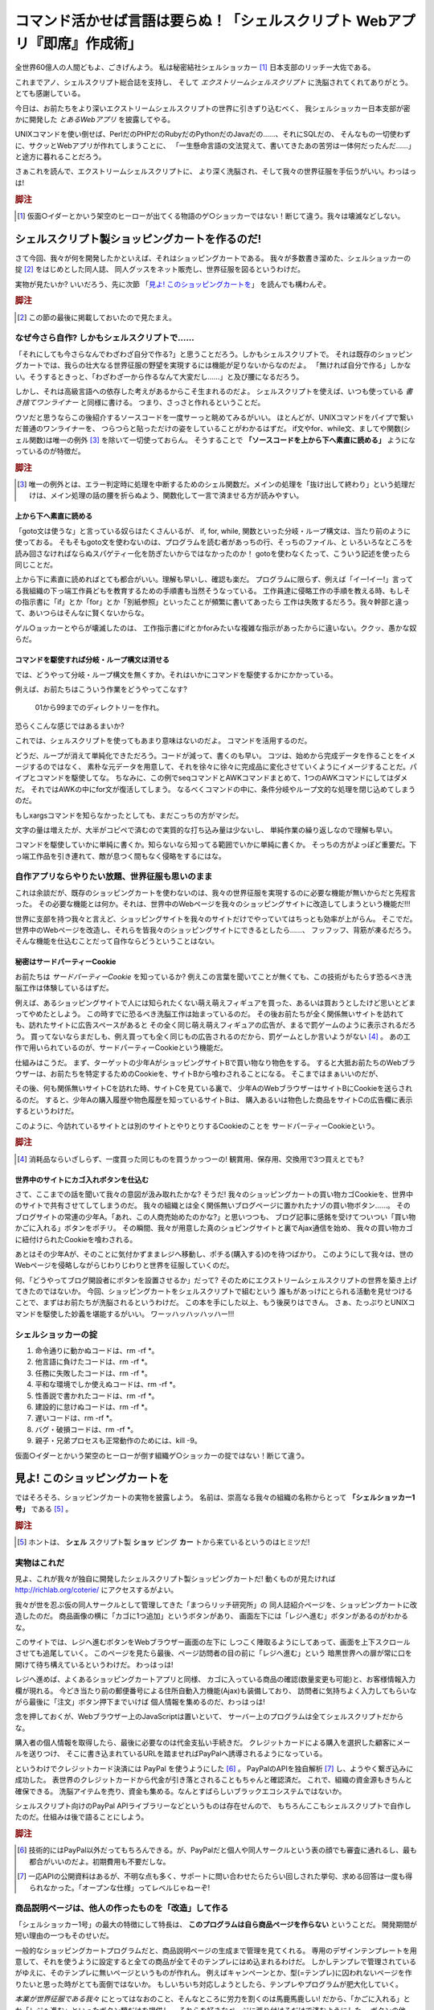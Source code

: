 **********************************************************************
コマンド活かせば言語は要らぬ！「シェルスクリプト Webアプリ『即席』作成術」
**********************************************************************

全世界60億人の人間どもよ、ごきげんよう。
私は秘密結社シェルショッカー [#about_shellshoccar]_ 日本支部のリッチー大佐である。

これまでアノ、シェルスクリプト総合誌を支持し、
そして *エクストリームシェルスクリプト* に洗脳されてくれてありがとう。
とても感謝している。

今日は、お前たちをより深いエクストリームシェルスクリプトの世界に引きずり込むべく、
我シェルショッカー日本支部が密かに開発した *とあるWebアプリ* を披露してやる。

UNIXコマンドを使い倒せば、PerlだのPHPだのRubyだのPythonだのJavaだの……、それにSQLだの、
そんなもの一切使わずに、サクッとWebアプリが作れてしまうことに、
「一生懸命言語の文法覚えて、書いてきたあの苦労は一体何だったんだ……」
と途方に暮れることだろう。

さぁこれを読んで、エクストリームシェルスクリプトに、
より深く洗脳され、そして我々の世界征服を手伝うがいい。わっはっは!

.. rubric:: 脚注

.. [#about_shellshoccar] 仮面○イダーとかいう架空のヒーローが出てくる物語のゲ○ショッカーではない！断じて違う。我々は壊滅などしない。


シェルスクリプト製ショッピングカートを作るのだ!
======================================================================

さて今回、我々が何を開発したかといえば、それはショッピングカートである。
我々が多数書き溜めた、シェルショッカーの掟 [#coterie]_ をはじめとした同人誌、
同人グッスをネット販売し、世界征服を図るというわけだ。

実物が見たいか? いいだろう、先に次節
「`見よ! このショッピングカートを`_」
を読んでも構わんぞ。

.. rubric:: 脚注

.. [#coterie]             この節の最後に掲載しておいたので見たまえ。


なぜ今さら自作? しかもシェルスクリプトで……
----------------------------------------------------------------------

「それにしても今さらなんでわざわざ自分で作る?」と思うことだろう。しかもシェルスクリプトで。
それは既存のショッピングカートでは、我らの壮大なる世界征服の野望を実現するには機能が足りないからなのだよ。
「無ければ自分で作る」しかない。そうするときっと、「わざわざ一から作るなんて大変だし……」と及び腰になるだろう。

しかし、それは高級言語への依存した考えがあるからこそ生まれるのだよ。
シェルスクリプトを使えば、いつも使っている *書き捨てワンライナー* と同様に書ける。
つまり、さっさと作れるということだ。

ウソだと思うならこの後紹介するソースコードを一度サーっと眺めてみるがいい。
ほとんどが、UNIXコマンドをパイプで繋いだ普通のワンライナーを、
つらつらと貼っただけの姿をしていることがわかるはずだ。
if文やfor、while文、ましてや関数(シェル関数)は唯一の例外 [#shellfunc_exception]_ を除いて一切使っておらん。
そうすることで **「ソースコードを上から下へ素直に読める」** ようになっているのが特徴だ。

.. rubric:: 脚注

.. [#shellfunc_exception] 唯一の例外とは、エラー判定時に処理を中断するためのシェル関数だ。メインの処理を「抜け出して終わり」という処理だけは、メイン処理の話の腰を折らぬよう、関数化して一言で済ませる方が読みやすい。


上から下へ素直に読める
``````````````````````````````````````````````````````````````````````

「goto文は使うな」と言っている奴らはたくさんいるが、
if, for, while, 関数といった分岐・ループ構文は、当たり前のように使っておる。
そもそもgoto文を使わないのは、プログラムを読む者があっちの行、そっちのファイル、と
いろいろなところを読み回さなければならぬスパゲティー化を防ぎたいからではなかったのか！
gotoを使わなくたって、こういう記述を使ったら同じことだ。

上から下に素直に読めればとても都合がいい。理解も早いし、確認も楽だ。
プログラムに限らず、例えば「イー!イー!」言ってる我組織の下っ端工作員どもを教育するための手順書も当然そうなっている。
工作員達に侵略工作の手順を教える時、もしその指示書に「if」とか「for」とか「別紙参照」といったことが頻繁に書いてあったら
工作は失敗するだろう。我々幹部と違って、あいつらはそんなに賢くないからな。

ゲル○ョッカーとやらが壊滅したのは、
工作指示書にifとかforみたいな複雑な指示があったからに違いない。ククッ、愚かな奴らだ。

コマンドを駆使すれば分岐・ループ構文は消せる
``````````````````````````````````````````````````````````````````````

では、どうやって分岐・ループ構文を無くすか。それはいかにコマンドを駆使するかにかかっている。

例えば、お前たちはこういう作業をどうやってこなす?

	01から99までのディレクトリーを作れ。

恐らくこんな感じではあるまいか?

.. code-block:: bash
	:linenos:

	i=1
	while [ $i -le 100 ]; do
	  filename=$(printf '%03d' $i)
	  mkdir $filename
	  i=$((i+1))
	done


これでは、シェルスクリプトを使ってもあまり意味はないのだよ。
コマンドを活用するのだ。

.. code-block:: bash
	:linenos:

	seq 0 99               |
	awk '{printf("%02d")}' |
	xargs mkdir


どうだ、ループが消えて単純化できただろう。コードが減って、書くのも早い。
コツは、始めから完成データを作ることをイメージするのではなく、
素朴な元データを用意して、それを徐々に徐々に完成品に変化させていくようにイメージすることだ。パイプとコマンドを駆使してな。
ちなみに、この例でseqコマンドとAWKコマンドまとめて、1つのAWKコマンドにしてはダメだ。
それではAWKの中にfor文が復活してしまう。
なるべくコマンドの中に、条件分岐やループ文的な処理を閉じ込めてしまうのだ。

もしxargsコマンドを知らなかったとしても、まだこっちの方がマシだ。

.. code-block:: bash
	:linenos:

	mkdir 00 01 02 03 04 05 06 07 08 09
	mkdir 10 11 12 13 14 15 16 17 18 19
	mkdir 20 21 22 23 24 25 26 27 28 29
	mkdir 30 31 32 33 34 35 36 37 38 39
	mkdir 40 41 42 43 44 45 46 47 48 49
	mkdir 50 51 52 53 54 55 56 57 58 59
	mkdir 60 61 62 63 64 65 66 67 68 69
	mkdir 70 71 72 73 74 75 76 77 78 79
	mkdir 80 81 82 83 84 85 86 87 88 89
	mkdir 90 91 92 93 94 95 96 97 98 99


文字の量は増えたが、大半がコピペで済むので実質的な打ち込み量は少ないし、
単純作業の繰り返しなので理解も早い。

コマンドを駆使していかに単純に書くか。知らないなら知ってる範囲でいかに単純に書くか。
そっちの方がよっぽど重要だ。下っ端工作品を引き連れて、敵が息つく間もなく侵略をするにはな。

自作アプリならやりたい放題、世界征服も思いのまま
----------------------------------------------------------------------

これは余談だが、既存のショッピングカートを使わないのは、我々の世界征服を実現するのに必要な機能が無いからだと先程言った。
その必要な機能とは何か。それは、世界中のWebページを我々のショッピングサイトに改造してしまうという機能だ!!!

世界に支部を持つ我々と言えど、ショッピングサイトを我々のサイトだけでやっていてはちっとも効率が上がらん。
そこでだ。世界中のWebページを改造し、それらを皆我々のショッピングサイトにできるとしたら……、
フッフッフ、背筋が凍るだろう。そんな機能を仕込むことだって自作ならどうということはない。

秘密はサードパーティーCookie
``````````````````````````````````````````````````````````````````````

お前たちは *サードパーティーCookie* を知っているか? 例えこの言葉を聞いてことが無くても、この技術がもたらす恐るべき洗脳工作は体験しているはずだ。

例えば、あるショッピングサイトで人には知られたくない萌え萌えフィギュアを買った、あるいは買おうとしたけど思いとどまってやめたとしよう。
この時すでに恐るべき洗脳工作は始まっているのだ。
その後お前たちが全く関係無いサイトを訪れても、訪れたサイトに広告スペースがあると
その全く同じ萌え萌えフィギュアの広告が、まるで罰ゲームのように表示されるだろう。
買ってないならまだしも、例え買っても全く同じもの広告されるのだから、罰ゲームとしか言いようがない [#ad_batsu_game]_ 。
あの工作で用いられているのが、サードパーティーCookieという機能だ。

仕組みはこうだ。
まず、ターゲットの少年AがショッピングサイトBで買い物なり物色をする。
すると大抵お前たちのWebブラウザーは、お前たちを特定するためのCookieを、サイトBから喰わされることになる。
そこまではまぁいいのだが、

その後、何も関係無いサイトCを訪れた時、サイトCを見ている裏で、
少年AのWebブラウザーはサイトBにCookieを送らされるのだ。
すると、少年Aの購入履歴や物色履歴を知っているサイトBは、
購入あるいは物色した商品をサイトCの広告欄に表示するというわけだ。

このように、今訪れているサイトとは別のサイトとやりとりするCookieのことを
サードパーティーCookieという。

.. rubric:: 脚注

.. [#ad_batsu_game]       消耗品ならいざしらず、一度買った同じものを買うかっつーの! 観賞用、保存用、交換用で3つ買えとでも?

世界中のサイトにカゴ入れボタンを仕込む
``````````````````````````````````````````````````````````````````````

さて、ここまでの話を聞いて我々の意図が汲み取れたかな?
そうだ! 我々のショッピングカートの買い物カゴCookieを、世界中のサイトで共有させてしてしまうのだ。
我々の組織とは全く関係無いブログページに置かれたナゾの買い物ボタン……。
そのブログサイトの常連の少年A。「あれ、この人商売始めたのかな?」と思いつつも、
ブログ記事に感銘を受けてついつい「買い物かごに入れる」ボタンをポチリ。
その瞬間、我々が用意した真のショピングサイトと裏でAjax通信を始め、
我々の買い物カゴに紐付けられたCookieを喰わされる。

あとはその少年Aが、そのことに気付かずままレジへ移動し、ポチる(購入する)のを待つばかり。
このようにして我々は、世のWebページを侵略しながらじわりじわりと世界を征服していくのだ。

何、「どうやってブログ開設者にボタンを設置させるか」だって?
そのためにエクストリームシェルスクリプトの世界を築き上げてきたのではないか。
今回、ショッピングカートをシェルスクリプトで組むという
誰もがあっけにとられる活動を見せつけることで、まずはお前たちが洗脳されるというわけだ。
この本を手にした以上、もう後戻りはできん。
さぁ、たっぷりとUNIXコマンドを駆使した妙義を堪能するがいい。
ワーッハッハッハッハー!!!


シェルショッカーの掟
----------------------------------------------------------------------

1. 命令通りに動かぬコードは、rm -rf *。
2. 他言語に負けたコードは、rm -rf *。
3. 任務に失敗したコードは、rm -rf *。
4. 平和な環境でしか使えぬコードは、rm -rf *。
5. 性善説で書かれたコードは、rm -rf *。
6. 建設的に怠けぬコードは、rm -rf *。
7. 遅いコードは、rm -rf *。
8. バグ・破損コードは、rm -rf *。
9. 親子・兄弟プロセスも正常動作のためには、kill -9。

仮面○イダーとかいう架空のヒーローが倒す組織ゲ○ショッカーの掟ではない！断じて違う。



見よ! このショッピングカートを
======================================================================

ではそろそろ、ショッピングカートの実物を披露しよう。
名前は、崇高なる我々の組織の名称からとって **「シェルショッカー1号」** である [#name_of_ShellSoccar]_ 。

.. rubric:: 脚注

.. [#name_of_ShellSoccar] ホントは、 **シェル** スクリプト製 **ショッ** ピング **カー** トから来ているというのはヒミツだ!


実物はこれだ
----------------------------------------------------------------------

見よ、これが我々が独自に開発したシェルスクリプト製ショッピングカートだ!
動くものが見たければ http://richlab.org/coterie/ にアクセスするがよい。

.. .. figure:: スクリーンショット
..
..    ショッピングカートに改造されたページ

我々が世を忍ぶ仮の同人サークルとして管理してきた「まつらリッチ研究所」の
同人誌紹介ページを、ショッピングカートに改造したのだ。
商品画像の横に「カゴに1つ追加」というボタンがあり、
画面左下には「レジへ進む」ボタンがあるのがわかるな。

このサイトでは、レジへ進むボタンをWebブラウザー画面の左下に
しつこく陣取るようにしてあって、画面を上下スクロールさせても追尾していく。
このページを見たら最後、ページ訪問者の目の前に「レジへ進む」という
暗黒世界への扉が常に口を開けて待ち構えているというわけだ。
わっはっは!

.. .. figure:: スクリーンショット
..
..    「お客様情報入力画面」暗黒世界への入り口

レジへ進めば、よくあるショッピングカートアプリと同様、
カゴに入っている商品の確認(数量変更も可能)と、お客様情報入力欄が現れる。
今どき当たり前の郵便番号による住所自動入力機能(Ajax)も装備しており、
訪問者に気持ちよく入力してもらいながら最後に「注文」ボタン押下までいけば
個人情報を集めるのだ、わっはっは!

念を押しておくが、Webブラウザー上のJavaScriptは置いといて、
サーバー上のプログラムは全てシェルスクリプトだからな。

.. .. figure:: スクリーンショット
..
..    PayPal誘導機能も実装し、組織運営の資金源に

購入者の個人情報を取得したら、最後に必要なのは代金支払い手続きだ。
クレジットカードによる購入を選択した顧客にメールを送りつけ、
そこに書き込まれているURLを踏ませればPayPalへ誘導されるようになっている。

というわけでクレジットカード決済には PayPal を使うようにした [#PayPal]_ 。
PayPalのAPIを独自解析 [#PayPalAPI]_ し、ようやく繋ぎ込みに成功した。
表世界のクレジットカードから代金が引き落とされることもちゃんと確認済だ。
これで、組織の資金源もきちんと確保できる。
洗脳アイテムを売り、資金も集める。なんとすばらしいブラックエコシステムではないか。

シェルスクリプト向けのPayPal APIライブラリーなどというものは存在せんので、
もちろんここもシェルスクリプトで自作したのだ。仕組みは後で語ることにしよう。

.. コメント: ToDo 「後で語る」の部分にリンクをつける

.. rubric:: 脚注

.. [#PayPal]              技術的にはPayPal以外だってもちろんできる。が、PayPalだと個人や同人サークルという表の顔でも審査に通れるし、最も都合がいいのだよ。初期費用も不要だしな。
.. [#PayPalAPI]           一応APIの公開資料はあるが、不明な点も多く、サポートに問い合わせたらたらい回しされた挙句、求める回答は一度も得られなかった。「オープンな仕様」ってレベルじゃねーぞ!

商品説明ページは、他人の作ったものを「改造」して作る
----------------------------------------------------------------------

「シェルショッカー1号」の最大の特徴にして特長は、 **このプログラムは自ら商品ページを作らない** ということだ。
開発期間が短い理由の一つもそのせいだ。

一般的なショッピングカートプログラムだと、商品説明ページの生成まで管理を見てくれる。
専用のデザインテンプレートを用意して、それを使うように設定すると全ての商品が全てそのテンプレにはめ込まれるわけだ。
しかしテンプレで管理されているがゆえに、そのテンプレに無いページというものが作れん。
例えばキャンペーンとか、型(=テンプレ)に囚われないページを作りたいと思った時がとても面倒ではないか。
もしいちいち対応しようとしたら、テンプレやプログラムが肥大化していく。

*本業が世界征服である我々* にとってはなおのこと、そんなところに労力を割くのは馬鹿馬鹿しい!
だから、「かごに入れる」とか「レジへ進む」といったボタン類だけを提供し、
それらを好きなページに張り付けるだけで済むようにした。
ボタンの他は、独自の JavaScript ファイルを1つ、<script>タグで読み込むだけでいい [#original_JS]_ 。
手打ちHTMLでも、MovableTypeやWordPressなどのブログCMSが吐くページでも、あるいははてなブログなどのブログサービスサイトが吐くページでも、
いとも簡単にショッピングカートに改造できるのだ。世界征服も捗るというものだ。
どぅぉーだ、スゴいだろう。

ウソではない。ためしに、はてなブログにアカウントを作って、改造してみたぞ。

.. .. figure:: スクリーンショット
..
..    はてなブログも「シェルショッカー1号」で侵略

	http://richlab.hatenablog.com/

商品説明ページにはもれなく「通販」などといったタグを付けておけば、
もう商品一覧もすぐに出せるし、これで十分でないか。
そして、商品をカゴに入れたら「レジへ進む」を押してみよ。
ドメインが替わってもキチンとカゴの中身が引き継がれているのがわかるな。
これというのもサードパーティーCookieのおかげだ。わっはっは。

.. rubric:: 脚注

.. [#original_JS]         jQuery等の汎用ライブラリーなど一切使っておらんので、既にあるライブラリーや、バージョン衝突で悩まされることもないのだ。


商品登録も自分でやれぃ
----------------------------------------------------------------------

もう一つの特徴は、商品登録ページというのも存在しない点だ。
そもそも、商品紹介ページを他のブログ等で勝手に作れと言っているのだから、
商品画像や説明文を登録する欄を用意してもまったく意味がないからな。

とは言え、カゴに入れた後に必要になる最低限の情報(下記)は持っていなければならない。

- 商品名
- 価格
- 最初の在庫数
- 重さや厚さ(送料計算時に必要)

しかし、そんなものはテキストファイルに書けば済む話だ。

	いちいち設定画面など作るの面倒だ! そんなもんテキストエディターで直接書けぃ!

と言いたい。そんなものいちいち作るからプログラムが肥大化していくのではないか。
**シェルスクリプトは、コマンド呼んで他人任せにするのが真髄。**
設定ファイルの書き換えだって、テキストエディターで書き換えて、
ファイルアップローダーでアップして済ませれば、何も開発せずに事足りるのだよ。

というわけで、「シェルショッカー1号」の商品設定ファイル(商品マスター)はこうなっている。

.. code-block::

	#商品ID   品名(mojihame escape)       単価 発売日    大きさ    在庫情報体 URL            …
	RPC       リッチなコンピューター入門   500 20020901  5mm,182g  @          http://richlab …
	7sec_ip05 ななか_Inside_Press_vol.05  1000 20140817  10mm,300g @          http://richlab …
	  :
	  :

テキストエディターは、viでもemacsでも、あるいはリモートからNotepadでもmiでも……、好きなのを使えばよい。

コピーすりゃ、どこでも使える
----------------------------------------------------------------------

他にもいろいろと特徴があるが、あと1つだけ言わねばならぬこと。
それは **コピーすりゃ、どこでも使える** ということだ。

なぜなら「シェルショッカー1号」が必要とするソフトは表に記したものだけだからだ。

.. table:: 「シェルショッカー1号」が求めるもの

   +---------------------+-----------------------------------+ 
   | 必要なもの          | 備考                              |
   +=====================+===================================+
   | POSIX準拠シェルと   | FreeBSDやLinuxも勿論OK            |
   | コマンド群          | (BashやGNU拡張機能等は一切不要)   |
   +---------------------+-----------------------------------+
   | mktempコマンド      | (AIXには無かったが)大抵のOSにある |
   |                     | (一応、ソースコードも付けた)      |
   +---------------------+-----------------------------------+
   | truncateコマンド    | (CentOS5には無いが)大抵のOSにある |
   |                     | (一応、ソースコードも付けた)      |
   +---------------------+-----------------------------------+
   | flockまたは         | MacOS Xには無いが大抵のOSにある   |
   | lockfコマンド       | (一応、ソースコードも付けた)      |
   +---------------------+-----------------------------------+
   | sendmailコマンド    | 主要なUNIX系OSには大抵入ってるが  |
   |                     | 無ければインストールしておく      |
   +---------------------+-----------------------------------+
   | curlコマンド        | インストールしておく              |
   |                     | (主要Linuxディストリには大抵ある) |
   +---------------------+-----------------------------------+
   | nkfコマンド         | インストールしておく              |
   |                     | (主要Linuxディストリには大抵ある) |
   +---------------------+-----------------------------------+
   | Apache              | あらかじめインストールしておく    |
   +---------------------+-----------------------------------+

どれも主要なOSには初めから入っているものが多いし、
入っていなくても簡単にインストールできるものばかり [#if_unavailabled]_ 。
気軽にインストール作業のできないレンタルサーバーでも、大抵これらは入っている。

ちなみに表にも書いたが、シェルとコマンドは断りのない限りPOSIXの範囲で動く。
BashやGNU拡張やLinux環境という機種依存な環境を、それがUNIX一般の話であるかのごとく語ったりするフトドキ者が一部におって、忌々しい!
そんな愚か者どもが作るドキュメントなど ``rm -rf *`` だ!!

.. rubric:: 脚注

.. [#if_unavailabled]     最悪、無くても「シェルショッカー1号」のリポジトリーに、それらのソースコードを付けておいので、コンパイルして用意することはできる。


コンパイル、他言語、DB……、どれも不要でラクラク世界征服!
``````````````````````````````````````````````````````````````````````

ということは、例えプログラムの別サーバー移転を迫られてもコピーすればそれでおしまい。
せいぜい設定ファイルをちょこっと書き換えるだけでよい。
少なくともコンパイルやデータベースのインポート・エクスポートなどといった作業とは無縁だ。
また、バージョン問題に苛まれる可能性も低い。この中で言えばせいぜいApacheくらいなものだ。

おかげで **第一特集のImmutable Infrastructureにもとーってもやさしい** はず!

そして、よそのWebページのみならず、「シェルショッカー1号」のプログラムも
あちこちに持っていきやすいから、世界征服もやりやすいというものだ。

さあお前たちも、「シェルショッカー1号」でネットショップを開いてしまえー!
はっはっは!

.. .. include:: Sec1.rst

.. .. include:: Sec1.rst






どうやってできてる？ショッピングカート
======================================

買い物カゴを作る     - ddコマンドでCGI変数取得
--------------------------

* CGI変数はどうやって渡ってくるのか？
* ブラウザへの応答はどう返せばいいのか？
* Ajaxによる買い物カゴの実際

在庫管理をする       - truncateで在庫持出、echoで補充
--------------------------
* カーネル活かせばロックは要らぬ！

カゴの中身を見せる   - joinコマンドで表計算
--------------------------
* INNER JOINにjoinコマンド
* OUTER JOINにjoinとsedコマンド
* パイプ活かせばSQLは要らぬ!

顧客情報記入欄を作る - sed&AWKでHTMLテンプレに文字ハメ
--------------------------
* 基本的にはsedでハメ
* 繰り返す各行には特製mojihameコマンド
* JSONもXMLもCSVも、sedやAWKでパース可能。

注文明細メールを送る - sendmailコマンドで一発送信
--------------------------
* メールファイルはどういう構造か
* 日本語メールはnkfコマンドで変換
* 明細表もmojihameコマンドで

決済をする           - curlコマンドでPayPal APIを叩け
--------------------------
* PayPal APIの概要
* CGI変数はsedやAWKで作成する
* curlでAPI叩き
* ヒアドキュメントで303リダイレクション






:: 
